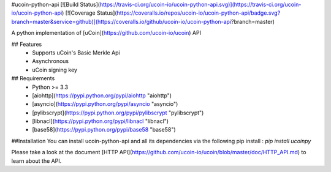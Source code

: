 #ucoin-python-api
[![Build Status](https://travis-ci.org/ucoin-io/ucoin-python-api.svg)](https://travis-ci.org/ucoin-io/ucoin-python-api) [![Coverage Status](https://coveralls.io/repos/ucoin-io/ucoin-python-api/badge.svg?branch=master&service=github)](https://coveralls.io/github/ucoin-io/ucoin-python-api?branch=master)

A python implementation of [uCoin](https://github.com/ucoin-io/ucoin) API

## Features
 * Supports uCoin's Basic Merkle Api
 * Asynchronous
 * uCoin signing key

## Requirements
 * Python >= 3.3
 * [aiohttp](https://pypi.python.org/pypi/aiohttp "aiohttp")
 * [asyncio](https://pypi.python.org/pypi/asyncio "asyncio")
 * [pylibscrypt](https://pypi.python.org/pypi/pylibscrypt "pylibscrypt")
 * [libnacl](https://pypi.python.org/pypi/libnacl "libnacl")
 * [base58](https://pypi.python.org/pypi/base58 "base58")

##Installation
You can install ucoin-python-api and all its dependencies via the following pip install :  
`pip install ucoinpy`

Please take a look at the document [HTTP API](https://github.com/ucoin-io/ucoin/blob/master/doc/HTTP_API.md) to learn about the API.



